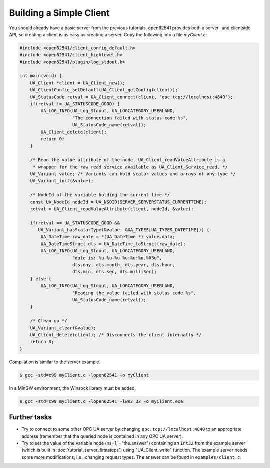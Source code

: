 Building a Simple Client
------------------------
You should already have a basic server from the previous tutorials. open62541
provides both a server- and clientside API, so creating a client is as easy as
creating a server. Copy the following into a file `myClient.c`:

.. code-block:: c

   
   #include <open62541/client_config_default.h>
   #include <open62541/client_highlevel.h>
   #include <open62541/plugin/log_stdout.h>
   
   int main(void) {
       UA_Client *client = UA_Client_new();
       UA_ClientConfig_setDefault(UA_Client_getConfig(client));
       UA_StatusCode retval = UA_Client_connect(client, "opc.tcp://localhost:4840");
       if(retval != UA_STATUSCODE_GOOD) {
           UA_LOG_INFO(UA_Log_Stdout, UA_LOGCATEGORY_USERLAND,
                       "The connection failed with status code %s",
                       UA_StatusCode_name(retval));
           UA_Client_delete(client);
           return 0;
       }
   
       /* Read the value attribute of the node. UA_Client_readValueAttribute is a
        * wrapper for the raw read service available as UA_Client_Service_read. */
       UA_Variant value; /* Variants can hold scalar values and arrays of any type */
       UA_Variant_init(&value);
   
       /* NodeId of the variable holding the current time */
       const UA_NodeId nodeId = UA_NS0ID(SERVER_SERVERSTATUS_CURRENTTIME);
       retval = UA_Client_readValueAttribute(client, nodeId, &value);
   
       if(retval == UA_STATUSCODE_GOOD &&
          UA_Variant_hasScalarType(&value, &UA_TYPES[UA_TYPES_DATETIME])) {
           UA_DateTime raw_date = *(UA_DateTime *) value.data;
           UA_DateTimeStruct dts = UA_DateTime_toStruct(raw_date);
           UA_LOG_INFO(UA_Log_Stdout, UA_LOGCATEGORY_USERLAND,
                       "date is: %u-%u-%u %u:%u:%u.%03u",
                       dts.day, dts.month, dts.year, dts.hour,
                       dts.min, dts.sec, dts.milliSec);
       } else {
           UA_LOG_INFO(UA_Log_Stdout, UA_LOGCATEGORY_USERLAND,
                       "Reading the value failed with status code %s",
                       UA_StatusCode_name(retval));
       }
   
       /* Clean up */
       UA_Variant_clear(&value);
       UA_Client_delete(client); /* Disconnects the client internally */
       return 0;
   }
   
Compilation is similar to the server example.

.. code-block:: bash

    $ gcc -std=c99 myClient.c -lopen62541 -o myClient

In a MinGW environment, the Winsock library must be added.

.. code-block:: bash

   $ gcc -std=c99 myClient.c -lopen62541 -lws2_32 -o myClient.exe

Further tasks
^^^^^^^^^^^^^

- Try to connect to some other OPC UA server by changing
  ``opc.tcp://localhost:4840`` to an appropriate address (remember that the
  queried node is contained in any OPC UA server).

- Try to set the value of the variable node (ns=1,i="the.answer") containing
  an ``Int32`` from the example server (which is built in
  :doc:`tutorial_server_firststeps`) using "UA_Client_write" function. The
  example server needs some more modifications, i.e., changing request types.
  The answer can be found in ``examples/client.c``.
